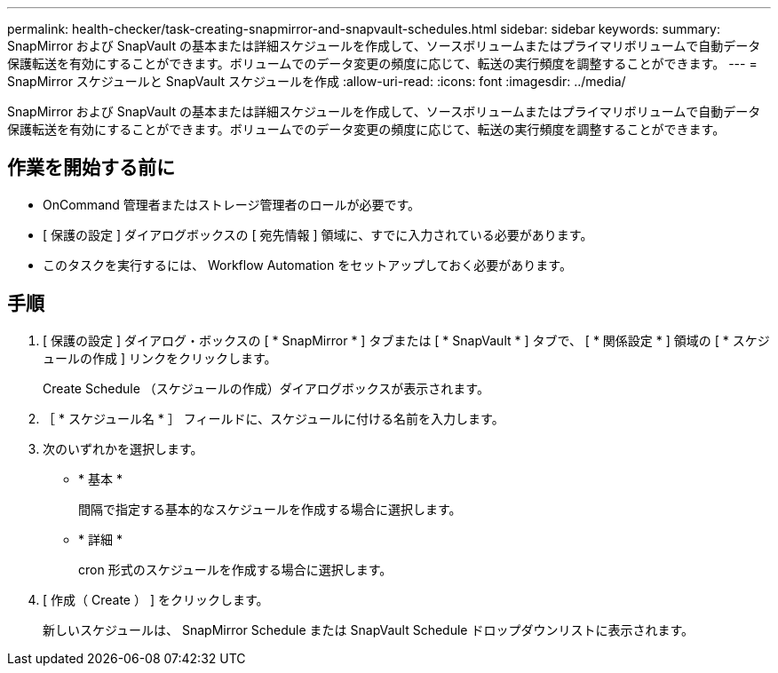 ---
permalink: health-checker/task-creating-snapmirror-and-snapvault-schedules.html 
sidebar: sidebar 
keywords:  
summary: SnapMirror および SnapVault の基本または詳細スケジュールを作成して、ソースボリュームまたはプライマリボリュームで自動データ保護転送を有効にすることができます。ボリュームでのデータ変更の頻度に応じて、転送の実行頻度を調整することができます。 
---
= SnapMirror スケジュールと SnapVault スケジュールを作成
:allow-uri-read: 
:icons: font
:imagesdir: ../media/


[role="lead"]
SnapMirror および SnapVault の基本または詳細スケジュールを作成して、ソースボリュームまたはプライマリボリュームで自動データ保護転送を有効にすることができます。ボリュームでのデータ変更の頻度に応じて、転送の実行頻度を調整することができます。



== 作業を開始する前に

* OnCommand 管理者またはストレージ管理者のロールが必要です。
* [ 保護の設定 ] ダイアログボックスの [ 宛先情報 ] 領域に、すでに入力されている必要があります。
* このタスクを実行するには、 Workflow Automation をセットアップしておく必要があります。




== 手順

. [ 保護の設定 ] ダイアログ・ボックスの [ * SnapMirror * ] タブまたは [ * SnapVault * ] タブで、 [ * 関係設定 * ] 領域の [ * スケジュールの作成 ] リンクをクリックします。
+
Create Schedule （スケジュールの作成）ダイアログボックスが表示されます。

. ［ * スケジュール名 * ］ フィールドに、スケジュールに付ける名前を入力します。
. 次のいずれかを選択します。
+
** * 基本 *
+
間隔で指定する基本的なスケジュールを作成する場合に選択します。

** * 詳細 *
+
cron 形式のスケジュールを作成する場合に選択します。



. [ 作成（ Create ） ] をクリックします。
+
新しいスケジュールは、 SnapMirror Schedule または SnapVault Schedule ドロップダウンリストに表示されます。


